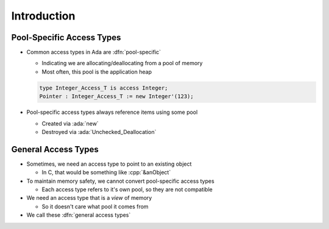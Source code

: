 ==============
Introduction
==============

----------------------------
Pool-Specific Access Types
----------------------------

* Common access types in Ada are :dfn:`pool-specific`

  * Indicating we are allocating/deallocating from a pool of memory
  * Most often, this pool is the application heap

  .. code:: Ada

    type Integer_Access_T is access Integer;
    Pointer : Integer_Access_T := new Integer'(123);

* Pool-specific access types always reference items using some pool

  * Created via :ada:`new`
  * Destroyed via :ada:`Unchecked_Deallocation`

----------------------
General Access Types
----------------------

* Sometimes, we need an access type to point to an existing object

  * In C, that would be something like :cpp:`&anObject`

* To maintain memory safety, we cannot convert pool-specific access types

  * Each access type refers to it's own pool, so they are not compatible

* We need an access type that is a *view* of memory

  * So it doesn't care what pool it comes from

* We call these :dfn:`general access types`
